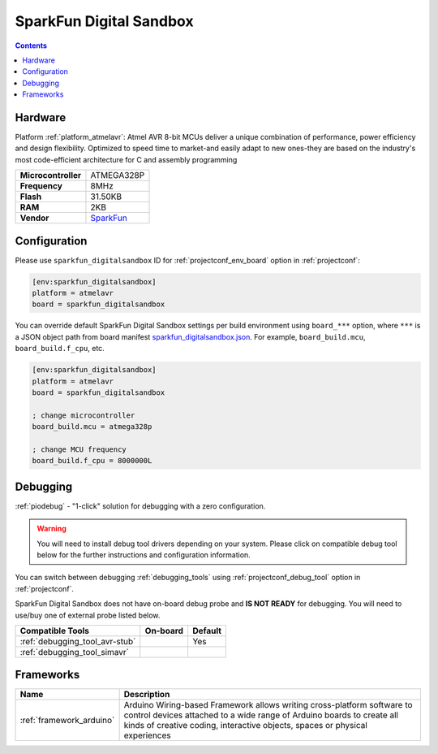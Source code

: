 ..  Copyright (c) 2014-present PlatformIO <contact@platformio.org>
    Licensed under the Apache License, Version 2.0 (the "License");
    you may not use this file except in compliance with the License.
    You may obtain a copy of the License at
       http://www.apache.org/licenses/LICENSE-2.0
    Unless required by applicable law or agreed to in writing, software
    distributed under the License is distributed on an "AS IS" BASIS,
    WITHOUT WARRANTIES OR CONDITIONS OF ANY KIND, either express or implied.
    See the License for the specific language governing permissions and
    limitations under the License.

.. _board_atmelavr_sparkfun_digitalsandbox:

SparkFun Digital Sandbox
========================

.. contents::

Hardware
--------

Platform :ref:`platform_atmelavr`: Atmel AVR 8-bit MCUs deliver a unique combination of performance, power efficiency and design flexibility. Optimized to speed time to market-and easily adapt to new ones-they are based on the industry's most code-efficient architecture for C and assembly programming

.. list-table::

  * - **Microcontroller**
    - ATMEGA328P
  * - **Frequency**
    - 8MHz
  * - **Flash**
    - 31.50KB
  * - **RAM**
    - 2KB
  * - **Vendor**
    - `SparkFun <https://www.sparkfun.com/products/12651?utm_source=platformio.org&utm_medium=docs>`__


Configuration
-------------

Please use ``sparkfun_digitalsandbox`` ID for :ref:`projectconf_env_board` option in :ref:`projectconf`:

.. code-block:: ini

  [env:sparkfun_digitalsandbox]
  platform = atmelavr
  board = sparkfun_digitalsandbox

You can override default SparkFun Digital Sandbox settings per build environment using
``board_***`` option, where ``***`` is a JSON object path from
board manifest `sparkfun_digitalsandbox.json <https://github.com/platformio/platform-atmelavr/blob/master/boards/sparkfun_digitalsandbox.json>`_. For example,
``board_build.mcu``, ``board_build.f_cpu``, etc.

.. code-block:: ini

  [env:sparkfun_digitalsandbox]
  platform = atmelavr
  board = sparkfun_digitalsandbox

  ; change microcontroller
  board_build.mcu = atmega328p

  ; change MCU frequency
  board_build.f_cpu = 8000000L

Debugging
---------

:ref:`piodebug` - "1-click" solution for debugging with a zero configuration.

.. warning::
    You will need to install debug tool drivers depending on your system.
    Please click on compatible debug tool below for the further
    instructions and configuration information.

You can switch between debugging :ref:`debugging_tools` using
:ref:`projectconf_debug_tool` option in :ref:`projectconf`.

SparkFun Digital Sandbox does not have on-board debug probe and **IS NOT READY** for debugging. You will need to use/buy one of external probe listed below.

.. list-table::
  :header-rows:  1

  * - Compatible Tools
    - On-board
    - Default
  * - :ref:`debugging_tool_avr-stub`
    - 
    - Yes
  * - :ref:`debugging_tool_simavr`
    - 
    - 

Frameworks
----------
.. list-table::
    :header-rows:  1

    * - Name
      - Description

    * - :ref:`framework_arduino`
      - Arduino Wiring-based Framework allows writing cross-platform software to control devices attached to a wide range of Arduino boards to create all kinds of creative coding, interactive objects, spaces or physical experiences